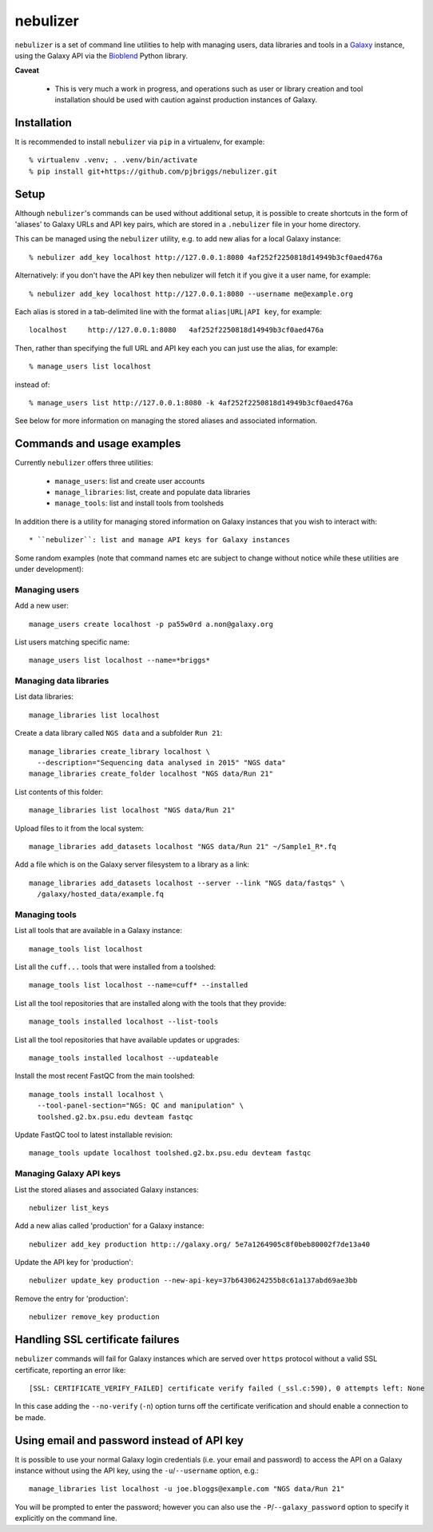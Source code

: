 nebulizer
=========

``nebulizer`` is a set of command line utilities to help with managing users,
data libraries and tools in a `Galaxy <https://galaxyproject.org/>`_
instance, using the Galaxy API via the `Bioblend
<http://bioblend.readthedocs.org/en/latest/>`_ Python library.

**Caveat**

 * This is very much a work in progress, and operations such as user or library
   creation and tool installation should be used with caution against production
   instances of Galaxy.

Installation
------------

It is recommended to install ``nebulizer`` via ``pip`` in a virtualenv, for
example::

  % virtualenv .venv; . .venv/bin/activate
  % pip install git+https://github.com/pjbriggs/nebulizer.git

Setup
-----

Although ``nebulizer``'s commands can be used without additional setup, it is
possible to create shortcuts in the form of 'aliases' to Galaxy URLs and API
key pairs, which are stored in a ``.nebulizer`` file in your home directory.

This can be managed using the ``nebulizer`` utility, e.g. to add new alias
for a local Galaxy instance::

  % nebulizer add_key localhost http://127.0.0.1:8080 4af252f2250818d14949b3cf0aed476a

Alternatively: if you don't have the API key then nebulizer will fetch it
if you give it a user name, for example::

  % nebulizer add_key localhost http://127.0.0.1:8080 --username me@example.org

Each alias is stored in a tab-delimited line with the format
``alias|URL|API key``, for example::

  localhost	http://127.0.0.1:8080	4af252f2250818d14949b3cf0aed476a

Then, rather than specifying the full URL and API key each you can just use
the alias, for example::

  % manage_users list localhost

instead of::

  % manage_users list http://127.0.0.1:8080 -k 4af252f2250818d14949b3cf0aed476a

See below for more information on managing the stored aliases and
associated information.

Commands and usage examples
---------------------------

Currently ``nebulizer`` offers three utilities:

 * ``manage_users``: list and create user accounts
 * ``manage_libraries``: list, create and populate data libraries
 * ``manage_tools``: list and install tools from toolsheds

In addition there is a utility for managing stored information on
Galaxy instances that you wish to interact with::

 * ``nebulizer``: list and manage API keys for Galaxy instances

Some random examples (note that command names etc are subject to change
without notice while these utilities are under development):

Managing users
~~~~~~~~~~~~~~

Add a new user::

  manage_users create localhost -p pa55w0rd a.non@galaxy.org

List users matching specific name::

  manage_users list localhost --name=*briggs*

Managing data libraries
~~~~~~~~~~~~~~~~~~~~~~~

List data libraries::

  manage_libraries list localhost

Create a data library called ``NGS data`` and a subfolder ``Run 21``::

  manage_libraries create_library localhost \
    --description="Sequencing data analysed in 2015" "NGS data"
  manage_libraries create_folder localhost "NGS data/Run 21"

List contents of this folder::

  manage_libraries list localhost "NGS data/Run 21"

Upload files to it from the local system::

  manage_libraries add_datasets localhost "NGS data/Run 21" ~/Sample1_R*.fq

Add a file which is on the Galaxy server filesystem to a library as a
link::

  manage_libraries add_datasets localhost --server --link "NGS data/fastqs" \
    /galaxy/hosted_data/example.fq

Managing tools
~~~~~~~~~~~~~~

List all tools that are available in a Galaxy instance::

  manage_tools list localhost

List all the ``cuff...`` tools that were installed from a toolshed::

  manage_tools list localhost --name=cuff* --installed

List all the tool repositories that are installed along with the tools
that they provide::

  manage_tools installed localhost --list-tools

List all the tool repositories that have available updates or upgrades::

  manage_tools installed localhost --updateable

Install the most recent FastQC from the main toolshed::

  manage_tools install localhost \
    --tool-panel-section="NGS: QC and manipulation" \
    toolshed.g2.bx.psu.edu devteam fastqc

Update FastQC tool to latest installable revision::

  manage_tools update localhost toolshed.g2.bx.psu.edu devteam fastqc

Managing Galaxy API keys
~~~~~~~~~~~~~~~~~~~~~~~~

List the stored aliases and associated Galaxy instances::

  nebulizer list_keys

Add a new alias called 'production' for a Galaxy instance::

  nebulizer add_key production http:://galaxy.org/ 5e7a1264905c8f0beb80002f7de13a40

Update the API key for 'production'::

  nebulizer update_key production --new-api-key=37b6430624255b8c61a137abd69ae3bb

Remove the entry for 'production'::

  nebulizer remove_key production

Handling SSL certificate failures
---------------------------------

``nebulizer`` commands will fail for Galaxy instances which are served over
``https`` protocol without a valid SSL certificate, reporting an error like::

  [SSL: CERTIFICATE_VERIFY_FAILED] certificate verify failed (_ssl.c:590), 0 attempts left: None

In this case adding the ``--no-verify`` (``-n``) option turns off the
certificate verification and should enable a connection to be made.

Using email and password instead of API key
-------------------------------------------

It is possible to use your normal Galaxy login credentials (i.e. your email
and password) to access the API on a Galaxy instance without using the
API key, using the ``-u``/``--username`` option, e.g.::

  manage_libraries list localhost -u joe.bloggs@example.com "NGS data/Run 21"

You will be prompted to enter the password; however you can also use the
``-P``/``--galaxy_password`` option to specify it explicitly on the command
line.
